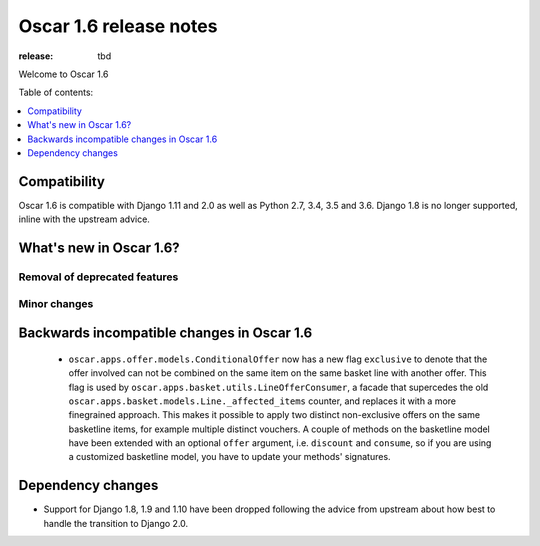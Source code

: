 =======================
Oscar 1.6 release notes
=======================

:release: tbd

Welcome to Oscar 1.6


Table of contents:

.. contents::
    :local:
    :depth: 1


.. _compatibility_of_1.6:

Compatibility
-------------

Oscar 1.6 is compatible with Django 1.11 and 2.0 as well as Python 2.7, 3.4,
3.5 and 3.6. Django 1.8 is no longer supported, inline with the upstream
advice.


.. _new_in_1.6:

What's new in Oscar 1.6?
------------------------


Removal of deprecated features
~~~~~~~~~~~~~~~~~~~~~~~~~~~~~~


Minor changes
~~~~~~~~~~~~~

.. _incompatible_in_1.6:

Backwards incompatible changes in Oscar 1.6
-------------------------------------------

 - ``oscar.apps.offer.models.ConditionalOffer`` now has a new flag
   ``exclusive`` to denote that the offer involved can not be combined on the
   same item on the same basket line with another offer.
   This flag is used by ``oscar.apps.basket.utils.LineOfferConsumer``, a facade 
   that supercedes the old ``oscar.apps.basket.models.Line._affected_items`` counter,
   and replaces it with a more finegrained approach. This makes it possible to apply
   two distinct non-exclusive offers on the same basketline items, for example
   multiple distinct vouchers.
   A couple of methods on the basketline model have been extended with an
   optional ``offer`` argument, i.e. ``discount`` and ``consume``, so if you
   are using a customized basketline model, you have to update your methods'
   signatures.


Dependency changes
------------------

- Support for Django 1.8, 1.9 and 1.10 have been dropped following the advice
  from upstream about how best to handle the transition to Django 2.0.
